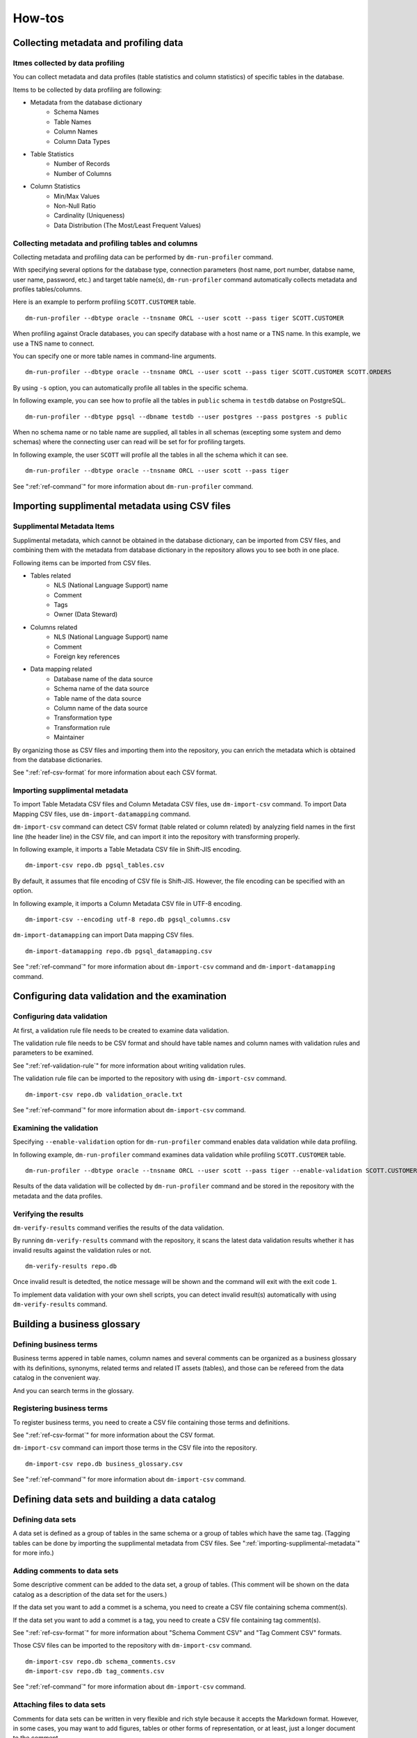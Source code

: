 ==============
How-tos
==============

Collecting metadata and profiling data
======================================

Itmes collected by data profiling
---------------------------------

You can collect metadata and data profiles (table statistics and column statistics) of specific tables in the database.

Items to be collected by data profiling are following:

* Metadata from the database dictionary
    * Schema Names
    * Table Names
    * Column Names
    * Column Data Types
* Table Statistics
    * Number of Records
    * Number of Columns
* Column Statistics
    * Min/Max Values
    * Non-Null Ratio
    * Cardinality (Uniqueness)
    * Data Distribution (The Most/Least Frequent Values)


Collecting metadata and profiling tables and columns
----------------------------------------------------

Collecting metadata and profiling data can be performed by ``dm-run-profiler`` command.

With specifying several options for the database type, connection
parameters (host name, port number, databse name, user name, password,
etc.) and target table name(s), ``dm-run-profiler`` command
automatically collects metadata and profiles tables/columns.

Here is an example to perform profiling ``SCOTT.CUSTOMER`` table.

::

  dm-run-profiler --dbtype oracle --tnsname ORCL --user scott --pass tiger SCOTT.CUSTOMER

When profiling against Oracle databases, you can specify database with a host name or a TNS name. In this example, we use a TNS name to connect.

You can specify one or more table names in command-line arguments.

::

  dm-run-profiler --dbtype oracle --tnsname ORCL --user scott --pass tiger SCOTT.CUSTOMER SCOTT.ORDERS

By using ``-s`` option, you can automatically profile all tables in the specific schema.

In following example, you can see how to profile all the tables in ``public`` schema in ``testdb`` databse on PostgreSQL.

::

  dm-run-profiler --dbtype pgsql --dbname testdb --user postgres --pass postgres -s public


When no schema name or no table name are supplied, all tables in all schemas (excepting some system and demo schemas) where the connecting user can read will be set for for profiling targets.

In following example, the user ``SCOTT`` will profile all the tables in all the schema which it can see.

::

  dm-run-profiler --dbtype oracle --tnsname ORCL --user scott --pass tiger

See ":ref:`ref-command`" for more information about ``dm-run-profiler`` command.


.. _importing-supplimental-metadata:

Importing supplimental metadata using CSV files
===============================================

Supplimental Metadata Items
---------------------------

Supplimental metadata, which cannot be obtained in the database dictionary, can be imported from CSV files, and combining them with the metadata from database dictionary in the repository allows you to see both in one place.

Following items can be imported from CSV files.

* Tables related
    * NLS (National Language Support) name
    * Comment
    * Tags
    * Owner (Data Steward)
* Columns related
    * NLS (National Language Support) name
    * Comment
    * Foreign key references
* Data mapping related
    * Database name of the data source
    * Schema name of the data source
    * Table name of the data source
    * Column name of the data source
    * Transformation type
    * Transformation rule
    * Maintainer

By organizing those as CSV files and importing them into the repository, you can enrich the metadata which is obtained from the database dictionaries.

See ":ref:`ref-csv-format` for more information about each CSV format.


Importing supplimental metadata
-------------------------------

To import Table Metadata CSV files and Column Metadata CSV files, use ``dm-import-csv`` command. To import Data Mapping CSV files, use ``dm-import-datamapping`` command.

``dm-import-csv`` command can detect CSV format (table related or column related) by analyzing field names in the first line (the header line) in the CSV file, and can import it into the repository with transforming properly.

In following example, it imports a Table Metadata CSV file in Shift-JIS encoding.

::

  dm-import-csv repo.db pgsql_tables.csv

By default, it assumes that file encoding of CSV file is Shift-JIS. However, the file encoding can be specified with an option.

In following example, it imports a Column Metadata CSV file in UTF-8 encoding.

::

  dm-import-csv --encoding utf-8 repo.db pgsql_columns.csv

``dm-import-datamapping`` can import Data mapping CSV files.

::

  dm-import-datamapping repo.db pgsql_datamapping.csv

See ":ref:`ref-command`" for more information about ``dm-import-csv`` command and ``dm-import-datamapping`` command.


Configuring data validation and the examination
===============================================

Configuring data validation
---------------------------

At first, a validation rule file needs to be created to examine data validation.

The validation rule file needs to be CSV format and should have table names and column names with validation rules and parameters to be examined.

See ":ref:`ref-validation-rule`" for more information about writing validation rules.

The validation rule file can be imported to the repository with using ``dm-import-csv`` command.

::

  dm-import-csv repo.db validation_oracle.txt

See ":ref:`ref-command`" for more information about ``dm-import-csv`` command.


Examining the validation
------------------------

Specifying ``--enable-validation`` option for ``dm-run-profiler`` command enables data validation while data profiling.

In following example, ``dm-run-profiler`` command examines data validation while profiling ``SCOTT.CUSTOMER`` table.

::

  dm-run-profiler --dbtype oracle --tnsname ORCL --user scott --pass tiger --enable-validation SCOTT.CUSTOMER

Results of the data validation will be collected by ``dm-run-profiler`` command and be stored in the repository with the metadata and the data profiles.


Verifying the results
---------------------

``dm-verify-results`` command verifies  the results of the data validation.

By running ``dm-verify-results`` command with the repository, it scans the latest data validation results whether it has invalid results against the validation rules or not.

::

  dm-verify-results repo.db

Once invalid result is detedted, the notice message will be shown and the command will exit with the exit code ``1``.

To implement data validation with your own shell scripts, you can detect invalid result(s) automatically with using ``dm-verify-results`` command.


Building a business glossary
============================

Defining business terms
-----------------------

Business terms appered in table names, column names and several comments can be organized as a business glossary with its definitions, synonyms, related terms and related IT assets (tables), and those can be refereed from the data catalog in the convenient way.

And you can search terms in the glossary.

Registering business terms
--------------------------

To register business terms, you need to create a CSV file containing those terms and definitions.

See ":ref:`ref-csv-format`" for more information about the CSV format.

``dm-import-csv`` command can import those terms in the CSV file into the repository.

::

  dm-import-csv repo.db business_glossary.csv

See ":ref:`ref-command`" for more information about ``dm-import-csv`` command.


Defining data sets and building a data catalog
==============================================

Defining data sets
------------------

A data set is defined as a group of tables in the same schema or a group of tables which have the same tag. (Tagging tables can be done by importing the supplimental metadata from CSV files. See ":ref:`importing-supplimental-metadata`" for more info.)


Adding comments to data sets
----------------------------

Some descriptive comment can be added to the data set, a group of tables. (This comment will be shown on the data catalog as a description of the data set for the users.)

If the data set you want to add a commet is a schema, you need to create a CSV file containing schema comment(s).

If the data set you want to add a commet is a tag, you need to create a CSV file containing tag comment(s).

See ":ref:`ref-csv-format`" for more information about "Schema Comment CSV" and "Tag Comment CSV" formats.

Those CSV files can be imported to the repository with ``dm-import-csv`` command.

::

  dm-import-csv repo.db schema_comments.csv
  dm-import-csv repo.db tag_comments.csv

See ":ref:`ref-command`" for more information about ``dm-import-csv`` command.


Attaching files to data sets
----------------------------

Comments for data sets can be written in very flexible and rich style because it accepts the Markdown format. However, in some cases, you may want to add figures, tables or other forms of representation, or at least, just a longer document to the comment.

In such cases, external files (PowerPoint or Excel files, for example) can be attached to the comment of the data set.

To attach files to the comment, ``dm-attach-file`` command can be used.

Run ``dm-attach-file`` command with specifying the repository, the data set type and a file name which you want to attach.

In following example, a file ``Tag1.ppt`` is going to be attached to the data set ``Tag1`` which is a tag.

::

  dm-attach-file repo.db tag:Tag1 add Tag1.ppt

In the second example, a file ``schema_desing.xlsx`` is going to be attached to the data set ``testdb-public`` which is a schema.

::

  dm-attach-file repo.db schema:testdb.public add schema_design.xlsx

See ":ref:`ref-command`" for more information about ``dm-attach-file`` command.


Exporting a data catalog
------------------------

To view several metadata and statistics gathered in the repository, it needs to be exported to HTML files as a data catalog.

By running ``dm-export-repo`` command with specifying the repository and the output directory, a data catalog is generated as a collection of HTML files from the repository data.

::

  dm-export-repo repo.db ./html

``dm-export-repo`` command accepts the non-default (customized) templates on generating HTML files. By using customized templates, you can modify design and layout of the data catalog.

::

  dm-export-repo --template /path/to/mytemplates repo.db html

See ":ref:`ref-command`" for more information about ``dm-export-repo`` command.

